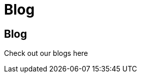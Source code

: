 = Blog
:icons: font
:page-root: 
:imagesrootdir: {page-root}/images
:version: master
:page-layout: blog-list

== Blog

Check out our blogs here
